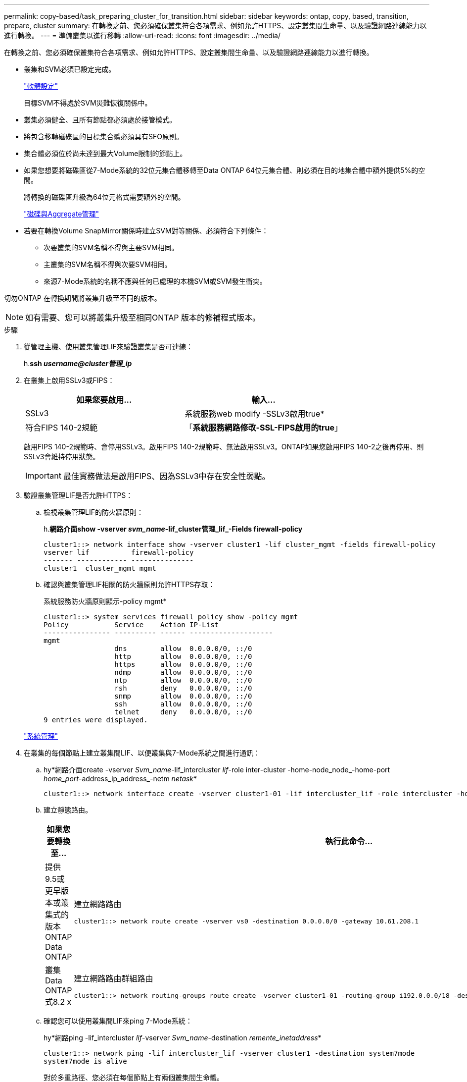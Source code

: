 ---
permalink: copy-based/task_preparing_cluster_for_transition.html 
sidebar: sidebar 
keywords: ontap, copy, based, transition, prepare, cluster 
summary: 在轉換之前、您必須確保叢集符合各項需求、例如允許HTTPS、設定叢集間生命量、以及驗證網路連線能力以進行轉換。 
---
= 準備叢集以進行移轉
:allow-uri-read: 
:icons: font
:imagesdir: ../media/


[role="lead"]
在轉換之前、您必須確保叢集符合各項需求、例如允許HTTPS、設定叢集間生命量、以及驗證網路連線能力以進行轉換。

* 叢集和SVM必須已設定完成。
+
https://docs.netapp.com/ontap-9/topic/com.netapp.doc.dot-cm-ssg/home.html["軟體設定"]

+
目標SVM不得處於SVM災難恢復關係中。

* 叢集必須健全、且所有節點都必須處於接管模式。
* 將包含移轉磁碟區的目標集合體必須具有SFO原則。
* 集合體必須位於尚未達到最大Volume限制的節點上。
* 如果您想要將磁碟區從7-Mode系統的32位元集合體移轉至Data ONTAP 64位元集合體、則必須在目的地集合體中額外提供5%的空間。
+
將轉換的磁碟區升級為64位元格式需要額外的空間。

+
https://docs.netapp.com/ontap-9/topic/com.netapp.doc.dot-cm-psmg/home.html["磁碟與Aggregate管理"]

* 若要在轉換Volume SnapMirror關係時建立SVM對等關係、必須符合下列條件：
+
** 次要叢集的SVM名稱不得與主要SVM相同。
** 主叢集的SVM名稱不得與次要SVM相同。
** 來源7-Mode系統的名稱不應與任何已處理的本機SVM或SVM發生衝突。




切勿ONTAP 在轉換期間將叢集升級至不同的版本。


NOTE: 如有需要、您可以將叢集升級至相同ONTAP 版本的修補程式版本。

.步驟
. 從管理主機、使用叢集管理LIF來驗證叢集是否可連線：
+
h.*ssh _username@cluster管理_ip_*

. 在叢集上啟用SSLv3或FIPS：
+
|===
| 如果您要啟用... | 輸入... 


 a| 
SSLv3
 a| 
系統服務web modify -SSLv3啟用true*



 a| 
符合FIPS 140-2規範
 a| 
「*系統服務網路修改-SSL-FIPS啟用的true*」

|===
+
啟用FIPS 140-2規範時、會停用SSLv3。啟用FIPS 140-2規範時、無法啟用SSLv3。ONTAP如果您啟用FIPS 140-2之後再停用、則SSLv3會維持停用狀態。

+

IMPORTANT: 最佳實務做法是啟用FIPS、因為SSLv3中存在安全性弱點。

. 驗證叢集管理LIF是否允許HTTPS：
+
.. 檢視叢集管理LIF的防火牆原則：
+
h.*網路介面show -vserver _svm_name_-lif_cluster管理_lif_-Fields firewall-policy*

+
[listing]
----
cluster1::> network interface show -vserver cluster1 -lif cluster_mgmt -fields firewall-policy
vserver lif          firewall-policy
------- ------------ ---------------
cluster1  cluster_mgmt mgmt
----
.. 確認與叢集管理LIF相關的防火牆原則允許HTTPS存取：
+
系統服務防火牆原則顯示-policy mgmt*

+
[listing]
----
cluster1::> system services firewall policy show -policy mgmt
Policy           Service    Action IP-List
---------------- ---------- ------ --------------------
mgmt
                 dns        allow  0.0.0.0/0, ::/0
                 http       allow  0.0.0.0/0, ::/0
                 https      allow  0.0.0.0/0, ::/0
                 ndmp       allow  0.0.0.0/0, ::/0
                 ntp        allow  0.0.0.0/0, ::/0
                 rsh        deny   0.0.0.0/0, ::/0
                 snmp       allow  0.0.0.0/0, ::/0
                 ssh        allow  0.0.0.0/0, ::/0
                 telnet     deny   0.0.0.0/0, ::/0
9 entries were displayed.
----


+
https://docs.netapp.com/ontap-9/topic/com.netapp.doc.dot-cm-sag/home.html["系統管理"]

. 在叢集的每個節點上建立叢集間LIF、以便叢集與7-Mode系統之間進行通訊：
+
.. hy*網路介面create -vserver _Svm_name_-lif_intercluster _lif_-role inter-cluster -home-node_node_-home-port _home_port_-address_ip_address_-netm _netask_*
+
[listing]
----
cluster1::> network interface create -vserver cluster1-01 -lif intercluster_lif -role intercluster -home-node cluster1-01 -home-port e0c -address 192.0.2.130 -netmask 255.255.255.0
----
.. 建立靜態路由。
+
|===
| 如果您要轉換至... | 執行此命令... 


 a| 
提供9.5或更早版本或叢集式的版本ONTAP Data ONTAP
 a| 
建立網路路由

[listing]
----
cluster1::> network route create -vserver vs0 -destination 0.0.0.0/0 -gateway 10.61.208.1
----


 a| 
叢集Data ONTAP 式8.2 x
 a| 
建立網路路由群組路由

[listing]
----
cluster1::> network routing-groups route create -vserver cluster1-01 -routing-group i192.0.0.0/18 -destination 0.0.0.0/0 - gateway 192.0.2.129
----
|===
.. 確認您可以使用叢集間LIF來ping 7-Mode系統：
+
hy*網路ping -lif_intercluster _lif_-vserver _Svm_name_-destination _remente_inetaddress_*

+
[listing]
----
cluster1::> network ping -lif intercluster_lif -vserver cluster1 -destination system7mode
system7mode is alive
----
+
對於多重路徑、您必須在每個節點上有兩個叢集間生命體。

+
https://docs.netapp.com/ontap-9/topic/com.netapp.doc.dot-cm-nmg/home.html["網路與LIF管理"]





